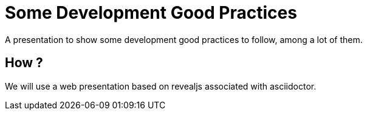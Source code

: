 = Some Development Good Practices

A presentation to show some development good practices to follow, among a lot of them.

== How ?

We will use a web presentation based on revealjs associated with asciidoctor.


